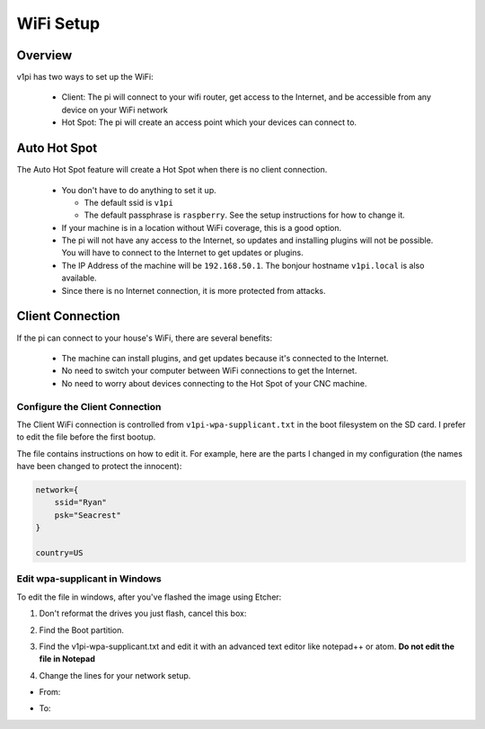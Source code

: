 ##########
WiFi Setup
##########

Overview
========

v1pi has two ways to set up the WiFi:

 * Client: The pi will connect to your wifi router, get access to the Internet, and be accessible
   from any device on your WiFi network
 * Hot Spot: The pi will create an access point which your devices can connect to.


Auto Hot Spot
=============

The Auto Hot Spot feature will create a Hot Spot when there is no client connection.

 * You don't have to do anything to set it up.

   * The default ssid is ``v1pi``
   * The default passphrase is ``raspberry``. See the setup instructions for how to change it.

 * If your machine is in a location without WiFi coverage, this is a good option.
 * The pi will not have any access to the Internet, so updates and installing plugins will not be
   possible. You will have to connect to the Internet to get updates or plugins.
 * The IP Address of the machine will be ``192.168.50.1``. The bonjour hostname ``v1pi.local`` is
   also available.
 * Since there is no Internet connection, it is more protected from attacks.

Client Connection
=================

If the pi can connect to your house's WiFi, there are several benefits:

 * The machine can install plugins, and get updates because it's connected to the Internet.
 * No need to switch your computer between WiFi connections to get the Internet.
 * No need to worry about devices connecting to the Hot Spot of your CNC machine.

Configure the Client Connection
-------------------------------

The Client WiFi connection is controlled from ``v1pi-wpa-supplicant.txt``
in the boot filesystem on the SD card. I prefer to edit the file before the first bootup.

The file contains instructions on how to edit it. For example, here are the parts I changed in
my configuration (the names have been changed to protect the innocent):

.. code-block:: c

    network={
        ssid="Ryan"
        psk="Seacrest"
    }

    country=US

Edit wpa-supplicant in Windows
------------------------------

To edit the file in windows, after you've flashed the image using Etcher:

1. Don't reformat the drives you just flash, cancel this box:

.. image:: img/windows_dont_format.jpg

2. Find the Boot partition.

.. image:: img/windows_boot_partition.jpg

3. Find the v1pi-wpa-supplicant.txt and edit it with an advanced text editor like notepad++ or atom.
   **Do not edit the file in Notepad**

.. image:: img/windows_open_with.jpg

4. Change the lines for your network setup.

* From:

.. image:: img/windows_wpa_before.png

* To:

.. image:: img/windows_wpa_after.png

